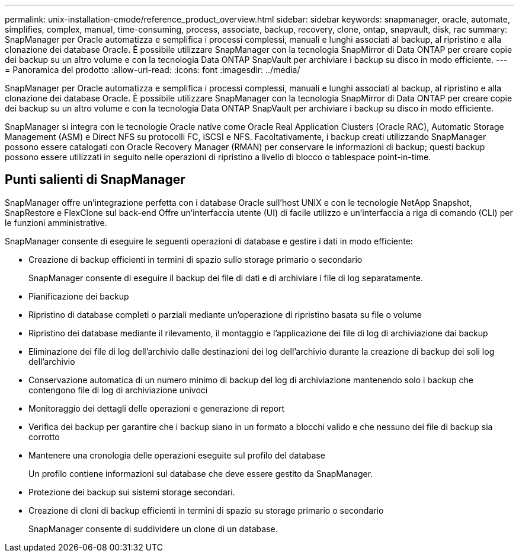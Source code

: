 ---
permalink: unix-installation-cmode/reference_product_overview.html 
sidebar: sidebar 
keywords: snapmanager, oracle, automate, simplifies, complex, manual, time-consuming, process, associate, backup, recovery, clone, ontap, snapvault, disk, rac 
summary: SnapManager per Oracle automatizza e semplifica i processi complessi, manuali e lunghi associati al backup, al ripristino e alla clonazione dei database Oracle. È possibile utilizzare SnapManager con la tecnologia SnapMirror di Data ONTAP per creare copie dei backup su un altro volume e con la tecnologia Data ONTAP SnapVault per archiviare i backup su disco in modo efficiente. 
---
= Panoramica del prodotto
:allow-uri-read: 
:icons: font
:imagesdir: ../media/


[role="lead"]
SnapManager per Oracle automatizza e semplifica i processi complessi, manuali e lunghi associati al backup, al ripristino e alla clonazione dei database Oracle. È possibile utilizzare SnapManager con la tecnologia SnapMirror di Data ONTAP per creare copie dei backup su un altro volume e con la tecnologia Data ONTAP SnapVault per archiviare i backup su disco in modo efficiente.

SnapManager si integra con le tecnologie Oracle native come Oracle Real Application Clusters (Oracle RAC), Automatic Storage Management (ASM) e Direct NFS su protocolli FC, iSCSI e NFS. Facoltativamente, i backup creati utilizzando SnapManager possono essere catalogati con Oracle Recovery Manager (RMAN) per conservare le informazioni di backup; questi backup possono essere utilizzati in seguito nelle operazioni di ripristino a livello di blocco o tablespace point-in-time.



== Punti salienti di SnapManager

SnapManager offre un'integrazione perfetta con i database Oracle sull'host UNIX e con le tecnologie NetApp Snapshot, SnapRestore e FlexClone sul back-end Offre un'interfaccia utente (UI) di facile utilizzo e un'interfaccia a riga di comando (CLI) per le funzioni amministrative.

SnapManager consente di eseguire le seguenti operazioni di database e gestire i dati in modo efficiente:

* Creazione di backup efficienti in termini di spazio sullo storage primario o secondario
+
SnapManager consente di eseguire il backup dei file di dati e di archiviare i file di log separatamente.

* Pianificazione dei backup
* Ripristino di database completi o parziali mediante un'operazione di ripristino basata su file o volume
* Ripristino dei database mediante il rilevamento, il montaggio e l'applicazione dei file di log di archiviazione dai backup
* Eliminazione dei file di log dell'archivio dalle destinazioni dei log dell'archivio durante la creazione di backup dei soli log dell'archivio
* Conservazione automatica di un numero minimo di backup del log di archiviazione mantenendo solo i backup che contengono file di log di archiviazione univoci
* Monitoraggio dei dettagli delle operazioni e generazione di report
* Verifica dei backup per garantire che i backup siano in un formato a blocchi valido e che nessuno dei file di backup sia corrotto
* Mantenere una cronologia delle operazioni eseguite sul profilo del database
+
Un profilo contiene informazioni sul database che deve essere gestito da SnapManager.

* Protezione dei backup sui sistemi storage secondari.
* Creazione di cloni di backup efficienti in termini di spazio su storage primario o secondario
+
SnapManager consente di suddividere un clone di un database.


